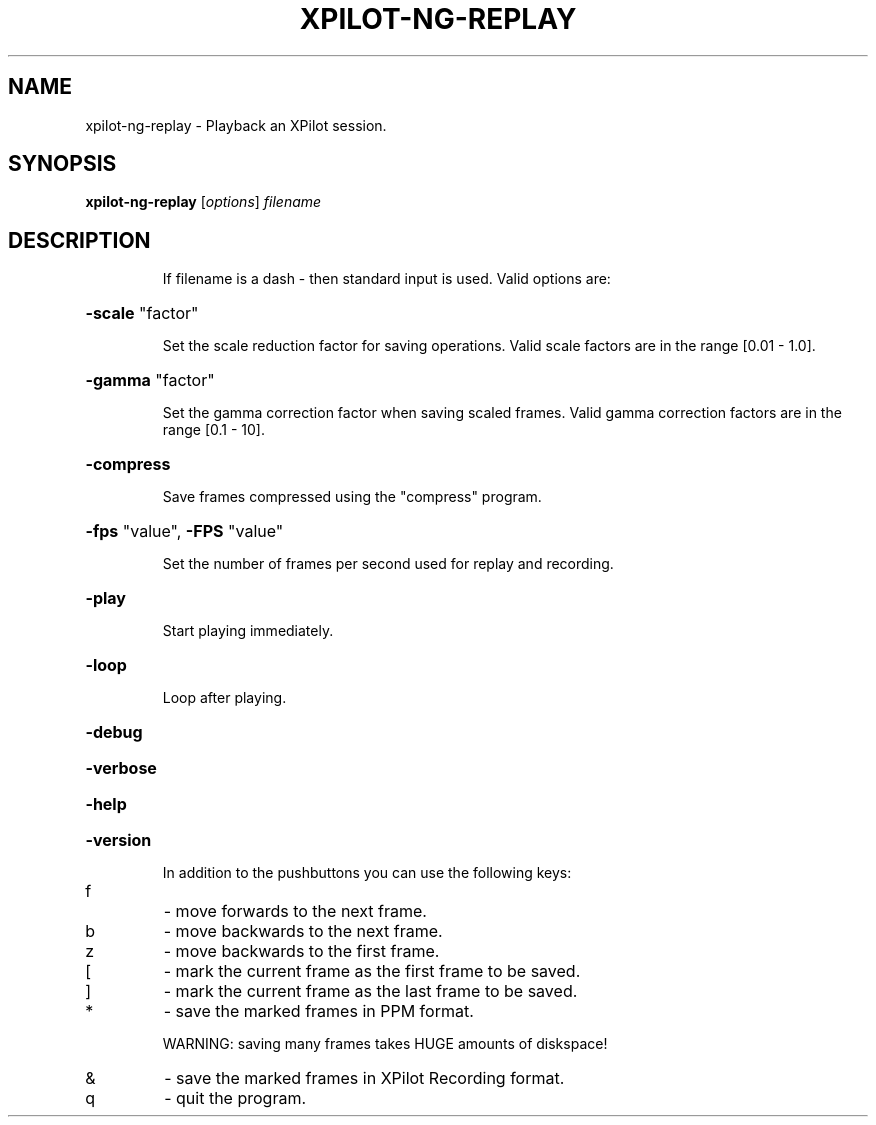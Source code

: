 .\" DO NOT MODIFY THIS FILE!  It was generated by help2man 1.36.
.TH XPILOT-NG-REPLAY "6" "June 2006" "xpilot.sourceforge.net" "Games"
.SH NAME
xpilot-ng-replay \- Playback an XPilot session.
.SH SYNOPSIS
.B xpilot-ng-replay
[\fIoptions\fR] \fIfilename\fR
.SH DESCRIPTION
.IP
If filename is a dash \- then standard input is used.
Valid options are:
.HP
\fB\-scale\fR "factor"
.IP
Set the scale reduction factor for saving operations.
Valid scale factors are in the range [0.01 \- 1.0].
.HP
\fB\-gamma\fR "factor"
.IP
Set the gamma correction factor when saving scaled frames.
Valid gamma correction factors are in the range [0.1 \- 10].
.HP
\fB\-compress\fR
.IP
Save frames compressed using the "compress" program.
.HP
\fB\-fps\fR "value", \fB\-FPS\fR "value"
.IP
Set the number of frames per second used for replay and
recording.
.HP
\fB\-play\fR
.IP
Start playing immediately.
.HP
\fB\-loop\fR
.IP
Loop after playing.
.HP
\fB\-debug\fR
.HP
\fB\-verbose\fR
.HP
\fB\-help\fR
.HP
\fB\-version\fR
.IP
In addition to the pushbuttons you can use the following keys:
.TP
f
\-  move forwards to the next frame.
.TP
b
\-  move backwards to the next frame.
.TP
z
\-  move backwards to the first frame.
.TP
[
\-  mark the current frame as the first frame to be saved.
.TP
]
\-  mark the current frame as the last frame to be saved.
.TP
*
\-  save the marked frames in PPM format.
.IP
WARNING: saving many frames takes HUGE amounts of diskspace!
.TP
&
\-  save the marked frames in XPilot Recording format.
.TP
q
\-  quit the program.
